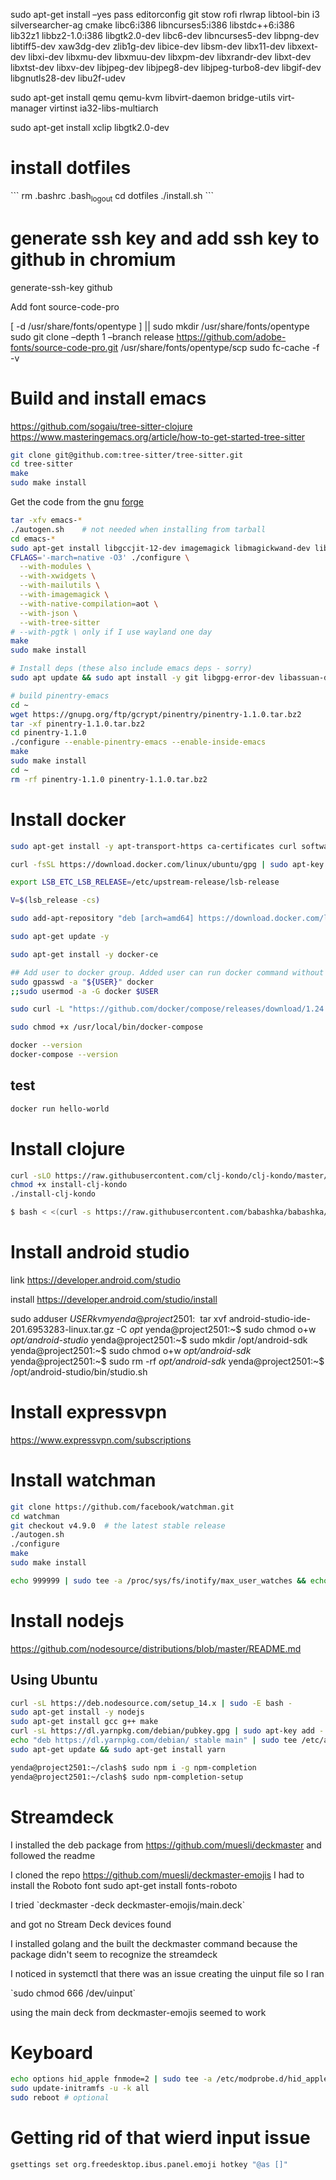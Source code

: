 sudo apt-get install --yes pass editorconfig git stow rofi rlwrap libtool-bin i3 silversearcher-ag cmake libc6:i386 libncurses5:i386 libstdc++6:i386 lib32z1 libbz2-1.0:i386 libgtk2.0-dev libc6-dev  libncurses5-dev libpng-dev libtiff5-dev xaw3dg-dev zlib1g-dev libice-dev libsm-dev libx11-dev libxext-dev libxi-dev libxmu-dev libxmuu-dev libxpm-dev libxrandr-dev libxt-dev libxtst-dev libxv-dev libjpeg-dev libjpeg8-dev libjpeg-turbo8-dev libgif-dev libgnutls28-dev libu2f-udev

sudo apt-get install qemu qemu-kvm libvirt-daemon bridge-utils virt-manager virtinst ia32-libs-multiarch 

sudo apt-get install xclip libgtk2.0-dev

* install dotfiles

```
rm .bashrc .bash_logout
cd dotfiles
./install.sh
```

* generate ssh key and add ssh key to github in chromium
generate-ssh-key github

Add font source-code-pro

[ -d /usr/share/fonts/opentype ] || sudo mkdir /usr/share/fonts/opentype
sudo git clone --depth 1 --branch release https://github.com/adobe-fonts/source-code-pro.git /usr/share/fonts/opentype/scp
sudo fc-cache -f -v

* Build and install emacs

https://github.com/sogaiu/tree-sitter-clojure
https://www.masteringemacs.org/article/how-to-get-started-tree-sitter

#+BEGIN_SRC sh
  git clone git@github.com:tree-sitter/tree-sitter.git
  cd tree-sitter
  make
  sudo make install
#+END_SRC

Get the code from the gnu [[http://ftp.gnu.org/gnu/emacs/][forge]]

#+BEGIN_SRC sh
  tar -xfv emacs-*
  ./autogen.sh    # not needed when installing from tarball
  cd emacs-*
  sudo apt-get install libgccjit-12-dev imagemagick libmagickwand-dev libwebkit2gtk-4.1-dev libjansson-dev
  CFLAGS='-march=native -O3' ./configure \
	--with-modules \
	--with-xwidgets \
	--with-mailutils \
	--with-imagemagick \
	--with-native-compilation=aot \
	--with-json \
	--with-tree-sitter
  # --with-pgtk \ only if I use wayland one day
  make
  sudo make install
#+END_SRC

#+BEGIN_SRC sh
# Install deps (these also include emacs deps - sorry)
sudo apt update && sudo apt install -y git libgpg-error-dev libassuan-dev lbzip2 autoconf automake autotools-dev build-essential diffstat gnutls-dev imagemagick libasound2-dev libc6-dev libdatrie-dev libdbus-1-dev libgconf2-dev libgif-dev libgnutls28-dev libgpm-dev libgtk2.0-dev libgtk-3-dev libice-dev libjpeg-dev liblockfile-dev liblqr-1-0 libm17n-dev libmagickwand-dev libncurses5-dev libncurses-dev libotf-dev libpng-dev librsvg2-dev libsm-dev libthai-dev libtiff5-dev libtiff-dev libtinfo-dev libtool  libx11-dev libxext-dev libxi-dev libxml2-dev libxmu-dev libxmuu-dev libxpm-dev libxrandr-dev libxt-dev libxtst-dev libxv-dev quilt sharutils texinfo xaw3dg xaw3dg-dev xorg-dev xutils-dev zlib1g-dev libjansson-dev libxaw7-dev libselinux1-dev libmagick++-dev libacl1-dev

# build pinentry-emacs
cd ~
wget https://gnupg.org/ftp/gcrypt/pinentry/pinentry-1.1.0.tar.bz2
tar -xf pinentry-1.1.0.tar.bz2
cd pinentry-1.1.0
./configure --enable-pinentry-emacs --enable-inside-emacs
make
sudo make install
cd ~
rm -rf pinentry-1.1.0 pinentry-1.1.0.tar.bz2
#+END_SRC

* Install docker

#+BEGIN_SRC sh
sudo apt-get install -y apt-transport-https ca-certificates curl software-properties-common

curl -fsSL https://download.docker.com/linux/ubuntu/gpg | sudo apt-key add -

export LSB_ETC_LSB_RELEASE=/etc/upstream-release/lsb-release

V=$(lsb_release -cs)

sudo add-apt-repository "deb [arch=amd64] https://download.docker.com/linux/ubuntu focal stable"

sudo apt-get update -y

sudo apt-get install -y docker-ce

## Add user to docker group. Added user can run docker command without sudo command
sudo gpasswd -a "${USER}" docker
;;sudo usermod -a -G docker $USER

sudo curl -L "https://github.com/docker/compose/releases/download/1.24.0/docker-compose-$(uname -s)-$(uname -m)" -o /usr/local/bin/docker-compose

sudo chmod +x /usr/local/bin/docker-compose

docker --version
docker-compose --version
#+END_SRC

** test

#+BEGIN_SRC sh
docker run hello-world
#+END_SRC


* Install clojure

#+BEGIN_SRC sh
	curl -sLO https://raw.githubusercontent.com/clj-kondo/clj-kondo/master/script/install-clj-kondo
	chmod +x install-clj-kondo
	./install-clj-kondo

	$ bash < <(curl -s https://raw.githubusercontent.com/babashka/babashka/master/install)

#+END_SRC

* Install android studio

link
https://developer.android.com/studio

install
https://developer.android.com/studio/install

sudo adduser $USER kvm

yenda@project2501:~$ tar xvf android-studio-ide-201.6953283-linux.tar.gz -C /opt/
yenda@project2501:~$ sudo chmod o+w /opt/android-studio/
yenda@project2501:~$ sudo mkdir /opt/android-sdk
yenda@project2501:~$ sudo chmod o+w /opt/android-sdk/
yenda@project2501:~$ sudo rm -rf /opt/android-sdk/
yenda@project2501:~$ /opt/android-studio/bin/studio.sh 

* Install expressvpn
https://www.expressvpn.com/subscriptions

* Install watchman

#+BEGIN_SRC sh
git clone https://github.com/facebook/watchman.git
cd watchman
git checkout v4.9.0  # the latest stable release
./autogen.sh
./configure
make
sudo make install

echo 999999 | sudo tee -a /proc/sys/fs/inotify/max_user_watches && echo 999999 | sudo tee -a /proc/sys/fs/inotify/max_queued_events && echo 999999 | sudo tee -a /proc/sys/fs/inotify/max_user_instances && watchman shutdown-server && sudo sysctl -p
#+END_SRC

* Install nodejs

https://github.com/nodesource/distributions/blob/master/README.md

** Using Ubuntu

#+BEGIN_SRC sh
curl -sL https://deb.nodesource.com/setup_14.x | sudo -E bash -
sudo apt-get install -y nodejs
sudo apt-get install gcc g++ make
curl -sL https://dl.yarnpkg.com/debian/pubkey.gpg | sudo apt-key add -
echo "deb https://dl.yarnpkg.com/debian/ stable main" | sudo tee /etc/apt/sources.list.d/yarn.list
sudo apt-get update && sudo apt-get install yarn

yenda@project2501:~/clash$ sudo npm i -g npm-completion
yenda@project2501:~/clash$ sudo npm-completion-setup 
#+END_SRC

* Streamdeck

  I installed the deb package from https://github.com/muesli/deckmaster and followed the readme
  

  I cloned the repo https://github.com/muesli/deckmaster-emojis
  I had to install the Roboto font 
  sudo apt-get install fonts-roboto

  I tried `deckmaster -deck deckmaster-emojis/main.deck`

  and got no Stream Deck devices found


  I installed golang and the built the deckmaster command because the package didn't seem to recognize the streamdeck

  I noticed in systemctl that there was an issue creating the uinput file so I ran

  `sudo chmod 666 /dev/uinput`

  using the main deck from deckmaster-emojis seemed to work

* Keyboard


#+BEGIN_SRC sh
  echo options hid_apple fnmode=2 | sudo tee -a /etc/modprobe.d/hid_apple.conf
  sudo update-initramfs -u -k all
  sudo reboot # optional
#+END_SRC

* Getting rid of that wierd input issue

#+BEGIN_SRC sh
gsettings set org.freedesktop.ibus.panel.emoji hotkey "@as []"
#+END_SRC
